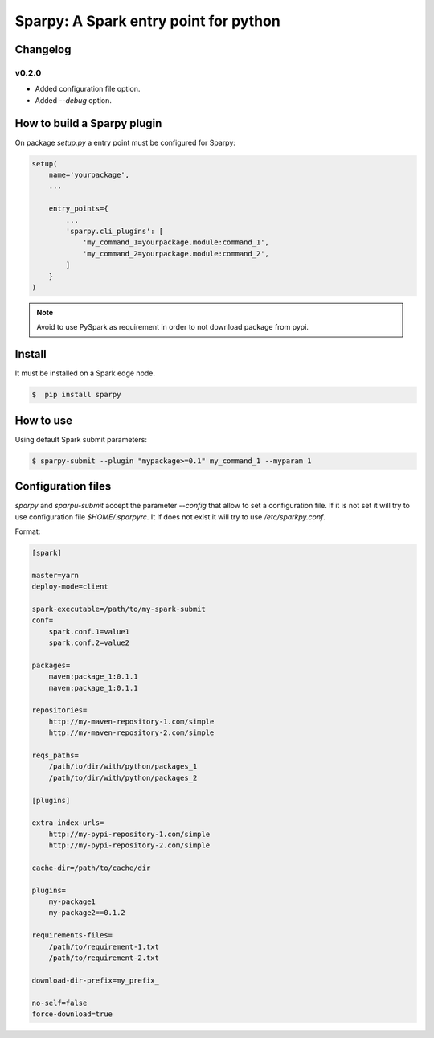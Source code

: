 ======================================
Sparpy: A Spark entry point for python
======================================

---------
Changelog
---------

......
v0.2.0
......

* Added configuration file option.
* Added `--debug` option.

----------------------------
How to build a Sparpy plugin
----------------------------

On package `setup.py` a entry point must be configured for Sparpy:

.. code-block:: python

    setup(
        name='yourpackage',
        ...

        entry_points={
            ...
            'sparpy.cli_plugins': [
                'my_command_1=yourpackage.module:command_1',
                'my_command_2=yourpackage.module:command_2',
            ]
        }
    )

.. note::

    Avoid to use PySpark as requirement in order to not download package from pypi.

-------
Install
-------

It must be installed on a Spark edge node.

.. code-block:: bash

    $  pip install sparpy


----------
How to use
----------

Using default Spark submit parameters:

.. code-block:: bash

    $ sparpy-submit --plugin "mypackage>=0.1" my_command_1 --myparam 1


-------------------
Configuration files
-------------------

`sparpy` and `sparpu-submit` accept the parameter `--config` that allow to set a configuration file. If it is not set
it will try to use configuration file `$HOME/.sparpyrc`. It if does not exist it will try to use `/etc/sparkpy.conf`.

Format:

.. code-block:: ini

    [spark]

    master=yarn
    deploy-mode=client

    spark-executable=/path/to/my-spark-submit
    conf=
        spark.conf.1=value1
        spark.conf.2=value2

    packages=
        maven:package_1:0.1.1
        maven:package_1:0.1.1

    repositories=
        http://my-maven-repository-1.com/simple
        http://my-maven-repository-2.com/simple

    reqs_paths=
        /path/to/dir/with/python/packages_1
        /path/to/dir/with/python/packages_2

    [plugins]

    extra-index-urls=
        http://my-pypi-repository-1.com/simple
        http://my-pypi-repository-2.com/simple

    cache-dir=/path/to/cache/dir

    plugins=
        my-package1
        my-package2==0.1.2

    requirements-files=
        /path/to/requirement-1.txt
        /path/to/requirement-2.txt

    download-dir-prefix=my_prefix_

    no-self=false
    force-download=true